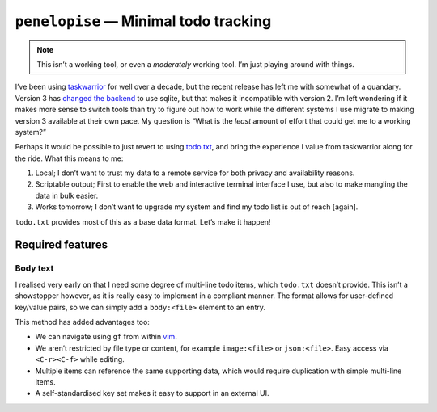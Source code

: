 ``penelopise`` — Minimal todo tracking
======================================

.. note::

   This isn’t a working tool, or even a *moderately* working tool.  I’m just
   playing around with things.

I’ve been using taskwarrior_ for well over a decade, but the recent release has
left me with somewhat of a quandary.  Version 3 has `changed the backend`_ to
use sqlite, but that makes it incompatible with version 2.  I’m left wondering
if it makes more sense to switch tools than try to figure out how to work while
the different systems I use migrate to making version 3 available at their own
pace.  My question is “What is the *least* amount of effort that could get me
to a working system?”

Perhaps it would be possible to just revert to using todo.txt_, and bring the
experience I value from taskwarrior along for the ride.  What this means to me:

1. Local; I don’t want to trust my data to a remote service for both privacy
   and availability reasons.
2. Scriptable output; First to enable the web and interactive terminal
   interface I use, but also to make mangling the data in bulk easier.
3. Works tomorrow; I don’t want to upgrade my system and find my todo list is
   out of reach [again].

``todo.txt`` provides most of this as a base data format.  Let’s make it
happen!

Required features
-----------------

Body text
'''''''''

I realised very early on that I need some degree of multi-line todo items,
which ``todo.txt`` doesn’t provide.  This isn’t a showstopper however, as it is
really easy to implement in a compliant manner.  The format allows for
user-defined key/value pairs, so we can simply add a ``body:<file>`` element to
an entry.

This method has added advantages too:

* We can navigate using ``gf`` from within vim_.
* We aren’t restricted by file type or content, for example
  ``image:<file>`` or ``json:<file>``.  Easy access via ``<C-r><C-f>`` while
  editing.
* Multiple items can reference the same supporting data, which would require
  duplication with simple multi-line items.
* A self-standardised key set makes it easy to support in an external UI.

.. _taskwarrior: https://taskwarrior.org/
.. _changed the backend: https://taskwarrior.org/docs/upgrade-3/
.. _todo.txt: https://todotxt.org/
.. _vim: https://www.vim.org/
